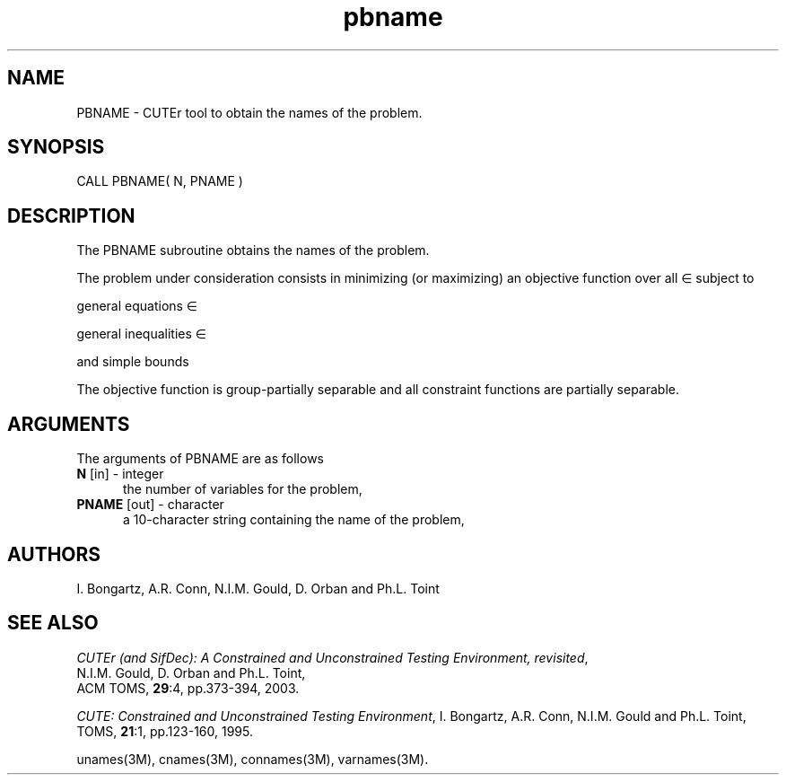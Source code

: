.\" @(#)pbname v1.0 11/2000;
.TH pbname 3M "17 Nov 2000"
.SH NAME
PBNAME \- CUTEr tool to obtain the names of the problem.
.SH SYNOPSIS
CALL PBNAME( N, PNAME )
.SH DESCRIPTION
The PBNAME subroutine obtains the names of the problem.

The problem under consideration
consists in minimizing (or maximizing) an objective function
.EQ
f(x)
.EN
over all
.EQ
x
.EN
\(mo
.EQ
R sup n
.EN
subject to

general equations
.EQ
c sub i (x) ~=~ 0,
.EN
.EQ
~(i
.EN
\(mo
.EQ
left { 1 ,..., m sub E right } ),
.EN

general inequalities
.EQ
c sub i sup l (x) ~<=~ c sub i (x) ~<=~ c sub i sup u (x),
.EN
.EQ
~(i
.EN
\(mo
.EQ
left { m sub E + 1 ,..., m right }),
.EN

and simple bounds
.EQ
b sup l ~<=~ x ~<=~ b sup u.
.EN

The objective function is group-partially separable and all constraint functions are partially separable.

.LP 
.SH ARGUMENTS
The arguments of PBNAME are as follows
.TP 5
.B N \fP[in] - integer
the number of variables for the problem,
.TP
.B PNAME \fP[out] - character
a 10-character string containing the name of the problem,
.LP
.SH AUTHORS
I. Bongartz, A.R. Conn, N.I.M. Gould, D. Orban and Ph.L. Toint
.SH "SEE ALSO"
\fICUTEr (and SifDec): A Constrained and Unconstrained Testing
Environment, revisited\fP,
   N.I.M. Gould, D. Orban and Ph.L. Toint,
   ACM TOMS, \fB29\fP:4, pp.373-394, 2003.

\fICUTE: Constrained and Unconstrained Testing Environment\fP,
I. Bongartz, A.R. Conn, N.I.M. Gould and Ph.L. Toint, 
TOMS, \fB21\fP:1, pp.123-160, 1995.

unames(3M), cnames(3M), connames(3M), varnames(3M).
